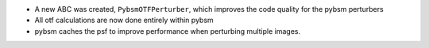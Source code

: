 * A new ABC was created, ``PybsmOTFPerturber``, which improves the code quality for the pybsm perturbers
* All otf calculations are now done entirely within pybsm
* pybsm caches the psf to improve performance when perturbing multiple images.
